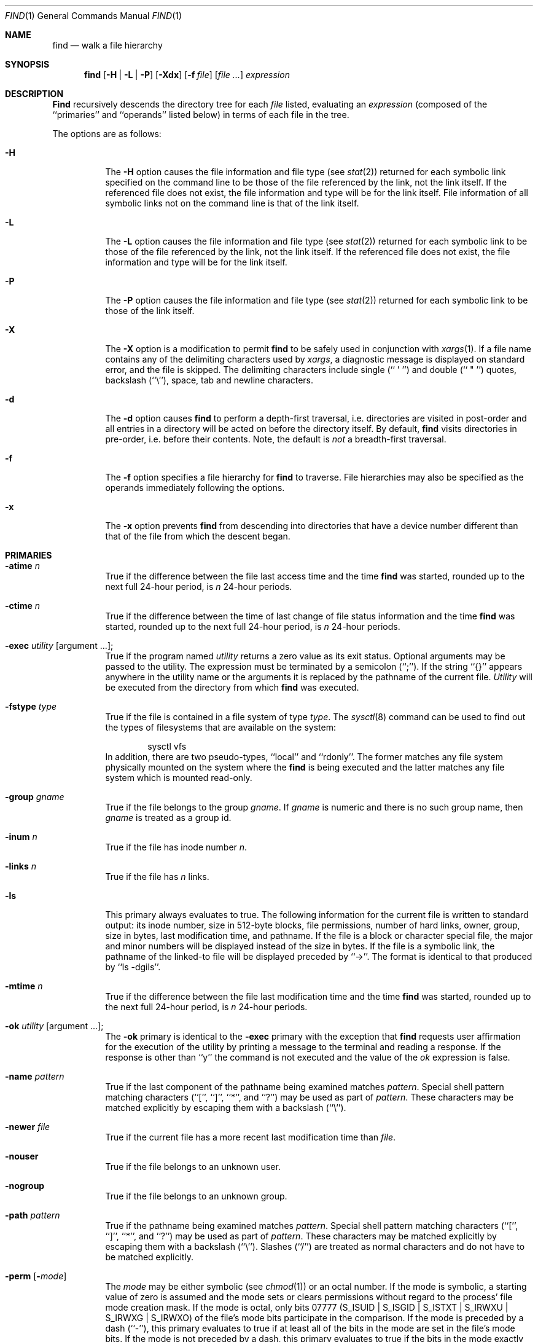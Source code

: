 .\" Copyright (c) 1990, 1993
.\"	The Regents of the University of California.  All rights reserved.
.\"
.\" This code is derived from software contributed to Berkeley by
.\" the Institute of Electrical and Electronics Engineers, Inc.
.\"
.\" Redistribution and use in source and binary forms, with or without
.\" modification, are permitted provided that the following conditions
.\" are met:
.\" 1. Redistributions of source code must retain the above copyright
.\"    notice, this list of conditions and the following disclaimer.
.\" 2. Redistributions in binary form must reproduce the above copyright
.\"    notice, this list of conditions and the following disclaimer in the
.\"    documentation and/or other materials provided with the distribution.
.\" 3. All advertising materials mentioning features or use of this software
.\"    must display the following acknowledgement:
.\"	This product includes software developed by the University of
.\"	California, Berkeley and its contributors.
.\" 4. Neither the name of the University nor the names of its contributors
.\"    may be used to endorse or promote products derived from this software
.\"    without specific prior written permission.
.\"
.\" THIS SOFTWARE IS PROVIDED BY THE REGENTS AND CONTRIBUTORS ``AS IS'' AND
.\" ANY EXPRESS OR IMPLIED WARRANTIES, INCLUDING, BUT NOT LIMITED TO, THE
.\" IMPLIED WARRANTIES OF MERCHANTABILITY AND FITNESS FOR A PARTICULAR PURPOSE
.\" ARE DISCLAIMED.  IN NO EVENT SHALL THE REGENTS OR CONTRIBUTORS BE LIABLE
.\" FOR ANY DIRECT, INDIRECT, INCIDENTAL, SPECIAL, EXEMPLARY, OR CONSEQUENTIAL
.\" DAMAGES (INCLUDING, BUT NOT LIMITED TO, PROCUREMENT OF SUBSTITUTE GOODS
.\" OR SERVICES; LOSS OF USE, DATA, OR PROFITS; OR BUSINESS INTERRUPTION)
.\" HOWEVER CAUSED AND ON ANY THEORY OF LIABILITY, WHETHER IN CONTRACT, STRICT
.\" LIABILITY, OR TORT (INCLUDING NEGLIGENCE OR OTHERWISE) ARISING IN ANY WAY
.\" OUT OF THE USE OF THIS SOFTWARE, EVEN IF ADVISED OF THE POSSIBILITY OF
.\" SUCH DAMAGE.
.\"
.\"	@(#)find.1	8.7 (Berkeley) 5/9/95
.\"
.Dd May 9, 1995
.Dt FIND 1
.Os
.Sh NAME
.Nm find
.Nd walk a file hierarchy
.Sh SYNOPSIS
.Nm find
.Op Fl H | Fl L | Fl P
.Op Fl Xdx
.Op Fl f Ar file
.Op Ar file ...
.Ar expression
.Sh DESCRIPTION
.Nm Find
recursively descends the directory tree for each
.Ar file
listed, evaluating an
.Ar expression
(composed of the ``primaries'' and ``operands'' listed below) in terms
of each file in the tree.
.Pp
The options are as follows:
.Pp
.Bl -tag -width Ds
.It Fl H
The
.Fl H
option causes the file information and file type (see
.Xr stat 2)
returned for each symbolic link specified on the command line to be 
those of the file referenced by the link, not the link itself.
If the referenced file does not exist, the file information and type will
be for the link itself.  File information of all symbolic links not on 
the command line is that of the link itself.
.It Fl L
The
.Fl L
option causes the file information and file type (see
.Xr stat 2)
returned for each symbolic link to be those of the file referenced by the
link, not the link itself.
If the referenced file does not exist, the file information and type will
be for the link itself.
.It Fl P
The
.Fl P
option causes the file information and file type (see
.Xr stat 2)
returned for each symbolic link to be those of the link itself.
.It Fl X
The
.Fl X
option is a modification to permit
.Nm
to be safely used in conjunction with
.Xr xargs 1 .
If a file name contains any of the delimiting characters used by
.Xr xargs ,
a diagnostic message is displayed on standard error, and the file
is skipped.
The delimiting characters include single (`` ' '') and double (`` " '')
quotes, backslash (``\e''), space, tab and newline characters.
.It Fl d
The
.Fl d
option causes
.Nm find
to perform a depth\-first traversal, i.e. directories
are visited in post\-order and all entries in a directory will be acted
on before the directory itself.
By default,
.Nm find
visits directories in pre\-order, i.e. before their contents.
Note, the default is
.Ar not
a breadth\-first traversal.
.It Fl f
The
.Fl f
option specifies a file hierarchy for
.Nm find
to traverse.
File hierarchies may also be specified as the operands immediately
following the options.
.It Fl x
The
.Fl x
option prevents
.Nm find
from descending into directories that have a device number different
than that of the file from which the descent began.
.El
.Sh PRIMARIES
.Bl -tag -width Ds
.It Ic -atime Ar n 
True if the difference between the file last access time and the time
.Nm find
was started, rounded up to the next full 24\-hour period, is
.Ar n
24\-hour periods.
.It Ic -ctime Ar n 
True if the difference between the time of last change of file status
information and the time
.Nm find
was started, rounded up to the next full 24\-hour period, is
.Ar n
24\-hour periods.
.It Ic -exec Ar utility Op argument ... ; 
True if the program named
.Ar utility
returns a zero value as its exit status.
Optional arguments may be passed to the utility.
The expression must be terminated by a semicolon (``;'').
If the string ``{}'' appears anywhere in the utility name or the
arguments it is replaced by the pathname of the current file.
.Ar Utility
will be executed from the directory from which
.Nm find
was executed.
.It Ic -fstype Ar type 
True if the file is contained in a file system of type
.Ar type .
The
.Xr sysctl 8
command can be used to find out the types of filesystems
that are available on the system:
.Bd -literal -offset indent
sysctl vfs
.Ed
In addition, there are two pseudo-types, ``local'' and ``rdonly''.
The former matches any file system physically mounted on the system where
the
.Nm find
is being executed and the latter matches any file system which is
mounted read-only.
.It Ic -group Ar gname 
True if the file belongs to the group
.Ar gname  .
If
.Ar gname
is numeric and there is no such group name, then
.Ar gname
is treated as a group id.
.It Ic -inum Ar n 
True if the file has inode number
.Ar n  .
.It Ic -links Ar n 
True if the file has
.Ar n
links.
.It Ic -ls
This primary always evaluates to true.
The following information for the current file is written to standard output:
its inode number, size in 512\-byte blocks, file permissions, number of hard
links, owner, group, size in bytes, last modification time, and pathname.
If the file is a block or character special file, the major and minor numbers
will be displayed instead of the size in bytes.
If the file is a symbolic link, the pathname of the linked\-to file will be
displayed preceded by ``\->''.
The format is identical to that produced by ``ls \-dgils''.
.It Ic -mtime Ar n 
True if the difference between the file last modification time and the time
.Nm find
was started, rounded up to the next full 24\-hour period, is
.Ar n
24\-hour periods.
.It Ic \&-ok Ar utility Op argument ... ; 
The
.Ic \&-ok
primary is identical to the
.Ic -exec
primary with the exception that
.Nm find
requests user affirmation for the execution of the utility by printing
a message to the terminal and reading a response.
If the response is other than ``y'' the command is not executed and the
value of the
.Ar \&ok
expression is false.
.It Ic -name Ar pattern 
True if the last component of the pathname being examined matches
.Ar pattern  .
Special shell pattern matching characters (``['', ``]'', ``*'', and ``?'')
may be used as part of
.Ar pattern  .
These characters may be matched explicitly by escaping them with a
backslash (``\e'').
.It Ic -newer Ar file 
True if the current file has a more recent last modification time than
.Ar file  .
.It Ic -nouser
True if the file belongs to an unknown user.
.It Ic -nogroup
True if the file belongs to an unknown group.
.It Ic -path Ar pattern 
True if the pathname being examined matches
.Ar pattern  .
Special shell pattern matching characters (``['', ``]'', ``*'', and ``?'')
may be used as part of
.Ar pattern  .
These characters may be matched explicitly by escaping them with a
backslash (``\e'').
Slashes (``/'') are treated as normal characters and do not have to be
matched explicitly.
.It Ic -perm Op Fl Ns Ar mode 
The
.Ar mode
may be either symbolic (see
.Xr chmod  1  )
or an octal number.
If the mode is symbolic, a starting value of zero is assumed and the
mode sets or clears permissions without regard to the process' file mode
creation mask.
If the mode is octal, only bits 07777
.Pf ( Dv S_ISUID
|
.Dv S_ISGID
|
.Dv S_ISTXT
|
.Dv S_IRWXU
|
.Dv S_IRWXG
|
.Dv S_IRWXO )
of the file's mode bits participate
in the comparison.
If the mode is preceded by a dash (``\-''), this primary evaluates to true
if at least all of the bits in the mode are set in the file's mode bits.
If the mode is not preceded by a dash, this primary evaluates to true if
the bits in the mode exactly match the file's mode bits.
Note, the first character of a symbolic mode may not be a dash (``\-'').
.It Ic -print
This primary always evaluates to true.
It prints the pathname of the current file to standard output.
If none of
.Ic -exec ,
.Ic -ls ,
or
.Ic \&-ok
is specified, the given expression shall be effectively replaced by
.Cm \&( Ns Ar given\& expression Ns Cm \&) 
.Ic -print .
.It Ic -prune
This primary always evaluates to true.
It causes
.Nm find
to not descend into the current file.
Note, the
.Ic -prune
primary has no effect if the
.Fl d
option was specified.
.It Ic -size Ar n Ns Op Cm c 
True if the file's size, rounded up, in 512\-byte blocks is
.Ar n  .
If
.Ar n
is followed by a ``c'', then the primary is true if the
file's size is
.Ar n
bytes.
.It Ic -type Ar t 
True if the file is of the specified type.
Possible file types are as follows:
.Pp
.Bl -tag -width flag -offset indent -compact
.It Cm b
block special
.It Cm c
character special
.It Cm d
directory
.It Cm f
regular file
.It Cm l
symbolic link
.It Cm p
FIFO
.It Cm s
socket
.El
.Pp
.It Ic -user Ar uname 
True if the file belongs to the user
.Ar uname  .
If
.Ar uname
is numeric and there is no such user name, then
.Ar uname
is treated as a user id.
.El
.Pp
All primaries which take a numeric argument allow the number to be
preceded by a plus sign (``+'') or a minus sign (``\-'').
A preceding plus sign means ``more than n'', a preceding minus sign means
``less than n'' and neither means ``exactly n'' .
.Sh OPERATORS
The primaries may be combined using the following operators.
The operators are listed in order of decreasing precedence.
.Bl -tag -width (expression) 
.It Cm \&( Ns Ar expression Ns Cm \&) 
This evaluates to true if the parenthesized expression evaluates to
true.
.Pp
.It Cm \&! Ns Ar expression 
This is the unary
.Tn NOT
operator.
It evaluates to true if the expression is false.
.Pp
.It Ar expression Cm -and Ar expression 
.It Ar expression expression 
The
.Cm -and
operator is the logical
.Tn AND
operator.
As it is implied by the juxtaposition of two expressions it does not
have to be specified.
The expression evaluates to true if both expressions are true.
The second expression is not evaluated if the first expression is false.
.Pp
.It Ar expression Cm -or Ar expression 
The
.Cm -or
operator is the logical
.Tn OR
operator.
The expression evaluates to true if either the first or the second expression
is true.
The second expression is not evaluated if the first expression is true.
.El
.Pp
All operands and primaries must be separate arguments to
.Nm find  .
Primaries which themselves take arguments expect each argument
to be a separate argument to
.Nm find  .
.Sh EXAMPLES
.Pp
The following examples are shown as given to the shell:
.Bl -tag -width findx
.It Li "find  /  \e!  -name  \*q*.c\*q  -print"
Print out a list of all the files whose names do not end in ``.c''.
.It Li "find  /  -newer  ttt  -user  wnj  -print"
Print out a list of all the files owned by user ``wnj'' that are newer
than the file ``ttt''.
.It Li "find  /  \e!  \e(  -newer  ttt  -user  wnj  \e)  -print"
Print out a list of all the files which are not both newer than ``ttt''
and owned by ``wnj''.
.It Li "find  /  \e(  -newer  ttt  -or  -user wnj  \e)  -print"
Print out a list of all the files that are either owned by ``wnj'' or
that are newer than ``ttt''.
.El
.Sh SEE ALSO
.Xr chmod 1 ,
.Xr locate 1 ,
.Xr stat 2 ,
.Xr fts 3 ,
.Xr getgrent 3 ,
.Xr getpwent 3 ,
.Xr strmode 3 ,
.Xr symlink 7
.Sh STANDARDS
The
.Nm find
utility syntax is a superset of the syntax specified by the
.St -p1003.2
standard.
.Pp
The
.Fl s
and
.Fl X
options and the
.Ic -inum
and
.Ic -ls
primaries are extensions to
.St -p1003.2 .
.Pp
Historically, the
.Fl d ,
.Fl h
and
.Fl x
options were implemented using the primaries ``\-depth'', ``\-follow'',
and ``\-xdev''.
These primaries always evaluated to true.
As they were really global variables that took effect before the traversal
began, some legal expressions could have unexpected results.
An example is the expression ``\-print \-o \-depth''.
As \-print always evaluates to true, the standard order of evaluation
implies that \-depth would never be evaluated.
This is not the case.
.Pp
The operator ``-or'' was implemented as ``\-o'', and the operator ``-and''
was implemented as ``\-a''.
.Pp
Historic implementations of the
.Ic exec
and
.Ic ok
primaries did not replace the string ``{}'' in the utility name or the
utility arguments if it had preceding or following non-whitespace characters.
This version replaces it no matter where in the utility name or arguments
it appears.
.Sh BUGS
The special characters used by
.Nm find
are also special characters to many shell programs.
In particular, the characters ``*'', ``['', ``]'', ``?'', ``('', ``)'',
``!'', ``\e'' and ``;'' may have to be escaped from the shell.
.Pp
As there is no delimiter separating options and file names or file
names and the
.Ar expression ,
it is difficult to specify files named ``-xdev'' or ``!''.
These problems are handled by the
.Fl f
option and the
.Xr getopt 3
``--'' construct.

